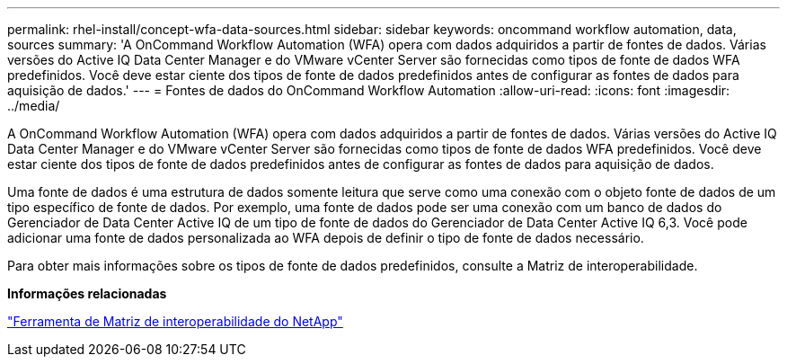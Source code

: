 ---
permalink: rhel-install/concept-wfa-data-sources.html 
sidebar: sidebar 
keywords: oncommand workflow automation, data, sources 
summary: 'A OnCommand Workflow Automation (WFA) opera com dados adquiridos a partir de fontes de dados. Várias versões do Active IQ Data Center Manager e do VMware vCenter Server são fornecidas como tipos de fonte de dados WFA predefinidos. Você deve estar ciente dos tipos de fonte de dados predefinidos antes de configurar as fontes de dados para aquisição de dados.' 
---
= Fontes de dados do OnCommand Workflow Automation
:allow-uri-read: 
:icons: font
:imagesdir: ../media/


[role="lead"]
A OnCommand Workflow Automation (WFA) opera com dados adquiridos a partir de fontes de dados. Várias versões do Active IQ Data Center Manager e do VMware vCenter Server são fornecidas como tipos de fonte de dados WFA predefinidos. Você deve estar ciente dos tipos de fonte de dados predefinidos antes de configurar as fontes de dados para aquisição de dados.

Uma fonte de dados é uma estrutura de dados somente leitura que serve como uma conexão com o objeto fonte de dados de um tipo específico de fonte de dados. Por exemplo, uma fonte de dados pode ser uma conexão com um banco de dados do Gerenciador de Data Center Active IQ de um tipo de fonte de dados do Gerenciador de Data Center Active IQ 6,3. Você pode adicionar uma fonte de dados personalizada ao WFA depois de definir o tipo de fonte de dados necessário.

Para obter mais informações sobre os tipos de fonte de dados predefinidos, consulte a Matriz de interoperabilidade.

*Informações relacionadas*

http://mysupport.netapp.com/matrix["Ferramenta de Matriz de interoperabilidade do NetApp"^]
